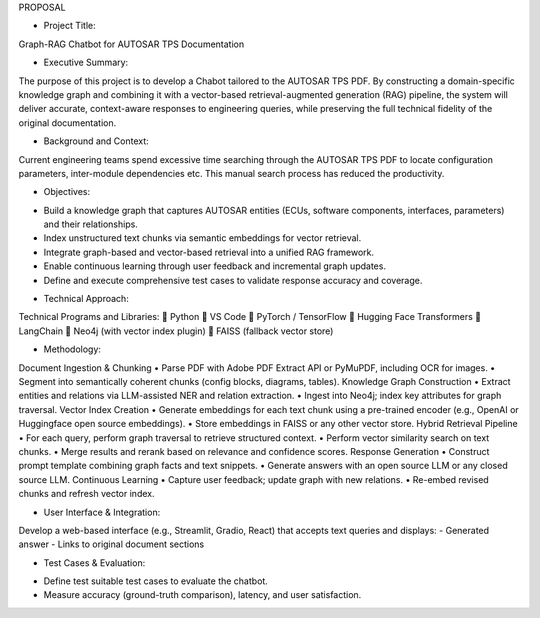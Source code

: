 PROPOSAL

•	Project Title:
Graph-RAG Chatbot for AUTOSAR TPS Documentation

•	Executive Summary:

The purpose of this project is to develop a Chabot tailored to the AUTOSAR TPS PDF. By constructing a domain-specific knowledge graph and combining it with a vector-based retrieval-augmented generation (RAG) pipeline, the system will deliver accurate, context-aware responses to engineering queries, while preserving the full technical fidelity of the original documentation.

•	Background and Context:

Current engineering teams spend excessive time searching through the AUTOSAR TPS PDF to locate configuration parameters, inter-module dependencies etc. This manual search process has reduced the productivity.

•	Objectives:

-	Build a knowledge graph that captures AUTOSAR entities (ECUs, software components, interfaces, parameters) and their relationships.  
-	Index unstructured text chunks via semantic embeddings for vector retrieval.  
-	Integrate graph-based and vector-based retrieval into a unified RAG framework.  
-	Enable continuous learning through user feedback and incremental graph updates.  
-	Define and execute comprehensive test cases to validate response accuracy and coverage.

•	Technical Approach:
Technical Programs and Libraries:
	Python  
	VS Code  
	PyTorch / TensorFlow  
	Hugging Face Transformers  
	LangChain  
	Neo4j (with vector index plugin)  
	FAISS (fallback vector store)  

•	Methodology:

Document Ingestion & Chunking
•	Parse PDF with Adobe PDF Extract API or PyMuPDF, including OCR for images.  
•	Segment into semantically coherent chunks (config blocks, diagrams, tables).  
Knowledge Graph Construction
•	Extract entities and relations via LLM-assisted NER and relation extraction.  
•	Ingest into Neo4j; index key attributes for graph traversal.  
Vector Index Creation
•	Generate embeddings for each text chunk using a pre-trained encoder (e.g., OpenAI or Huggingface open source embeddings).  
•	Store embeddings in FAISS or any other vector store.
Hybrid Retrieval Pipeline 
•	For each query, perform graph traversal to retrieve structured context.  
•	Perform vector similarity search on text chunks.  
•	Merge results and rerank based on relevance and confidence scores.  
Response Generation
•	Construct prompt template combining graph facts and text snippets.  
•	Generate answers with an open source LLM or any closed source LLM. 
Continuous Learning
•	Capture user feedback; update graph with new relations.  
•	Re-embed revised chunks and refresh vector index.  

•	User Interface & Integration:

Develop a web-based interface (e.g., Streamlit, Gradio, React) that accepts text queries and displays:
-	Generated answer  
-	Links to original document sections  

•	Test Cases & Evaluation:

-	Define test suitable test cases to evaluate the chatbot.  
-	Measure accuracy (ground-truth comparison), latency, and user satisfaction.


